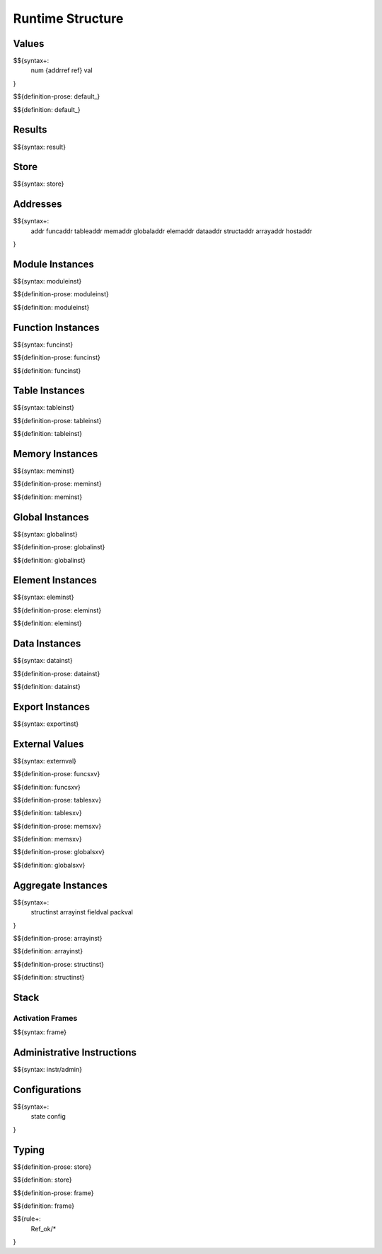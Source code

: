 .. _exec-runtime:

Runtime Structure
-----------------

Values
~~~~~~

.. _syntax-num:
.. _syntax-addrref:
.. _syntax-ref:
.. _syntax-val:

$${syntax+:
  num
  {addrref
  ref}
  val
}

.. _def-default:

$${definition-prose: default_}

\

$${definition: default_}

Results
~~~~~~~

.. _syntax-result:

$${syntax: result}

.. _syntax-store:

Store
~~~~~

$${syntax: store}

.. _syntax-addr:
.. _syntax-funcaddr:
.. _syntax-tableaddr:
.. _syntax-memaddr:
.. _syntax-globaladdr:
.. _syntax-elemaddr:
.. _syntax-dataaddr:
.. _syntax-structaddr:
.. _syntax-arrayaddr:
.. _syntax-hostaddr:

Addresses
~~~~~~~~~

$${syntax+:
  addr
  funcaddr
  tableaddr
  memaddr
  globaladdr
  elemaddr
  dataaddr
  structaddr
  arrayaddr
  hostaddr
}

.. _syntax-moduleinst:

Module Instances
~~~~~~~~~~~~~~~~

$${syntax: moduleinst}

.. _def-moduleinst:

$${definition-prose: moduleinst}

\

$${definition: moduleinst}

.. _syntax-funcinst:

Function Instances
~~~~~~~~~~~~~~~~~~

$${syntax: funcinst}

.. _def-funcinst:

$${definition-prose: funcinst}

\

$${definition: funcinst}

.. _syntax-tableinst:

Table Instances
~~~~~~~~~~~~~~~

$${syntax: tableinst}

.. _def-tableinst:

$${definition-prose: tableinst}

\

$${definition: tableinst}

.. _syntax-meminst:

Memory Instances
~~~~~~~~~~~~~~~~

$${syntax: meminst}

.. _def-meminst:

$${definition-prose: meminst}

\

$${definition: meminst}

.. _syntax-globalinst:

Global Instances
~~~~~~~~~~~~~~~~

$${syntax: globalinst}

.. _def-globalinst:

$${definition-prose: globalinst}

\

$${definition: globalinst}

.. _syntax-eleminst:

Element Instances
~~~~~~~~~~~~~~~~~

$${syntax: eleminst}

.. _def-eleminst:

$${definition-prose: eleminst}

\

$${definition: eleminst}

.. _syntax-datainst:

Data Instances
~~~~~~~~~~~~~~

$${syntax: datainst}

.. _def-datainst:

$${definition-prose: datainst}

\

$${definition: datainst}

.. _syntax-exportinst:

Export Instances
~~~~~~~~~~~~~~~~

$${syntax: exportinst}

.. _syntax-externval:

External Values
~~~~~~~~~~~~~~~

$${syntax: externval}

.. _def-funcsxv:

$${definition-prose: funcsxv}

\

$${definition: funcsxv}

.. _def-tablesxv:

$${definition-prose: tablesxv}

\

$${definition: tablesxv}

.. _def-memsxv:

$${definition-prose: memsxv}

\

$${definition: memsxv}

.. _def-globalsxv:

$${definition-prose: globalsxv}

\

$${definition: globalsxv}

.. _syntax-structinst:
.. _syntax-arrayinst:
.. _syntax-fieldval:
.. _syntax-packval:
.. _exec-runtime-aggregate-instances:

Aggregate Instances
~~~~~~~~~~~~~~~~~~~

$${syntax+:
  structinst
  arrayinst
  fieldval
  packval
}

.. _def-arrayinst:

$${definition-prose: arrayinst}

\

$${definition: arrayinst}

.. _def-structinst:

$${definition-prose: structinst}

\

$${definition: structinst}

.. _exec-runtime-stack:

Stack
~~~~~

.. _syntax-frame:

Activation Frames
.................

$${syntax: frame}

.. _syntax-admininstr:

Administrative Instructions
~~~~~~~~~~~~~~~~~~~~~~~~~~~

$${syntax: instr/admin}

.. _syntax-state:
.. _syntax-config:
.. _exec-runtime-configurations:

Configurations
~~~~~~~~~~~~~~

$${syntax+:
  state
  config
}

.. _exec-runtime-typing:

Typing
~~~~~~

.. _def-store:

$${definition-prose: store}

\

$${definition: store}

.. _def-frame:

$${definition-prose: frame}

\

$${definition: frame}

$${rule+:
  Ref_ok/*
}
